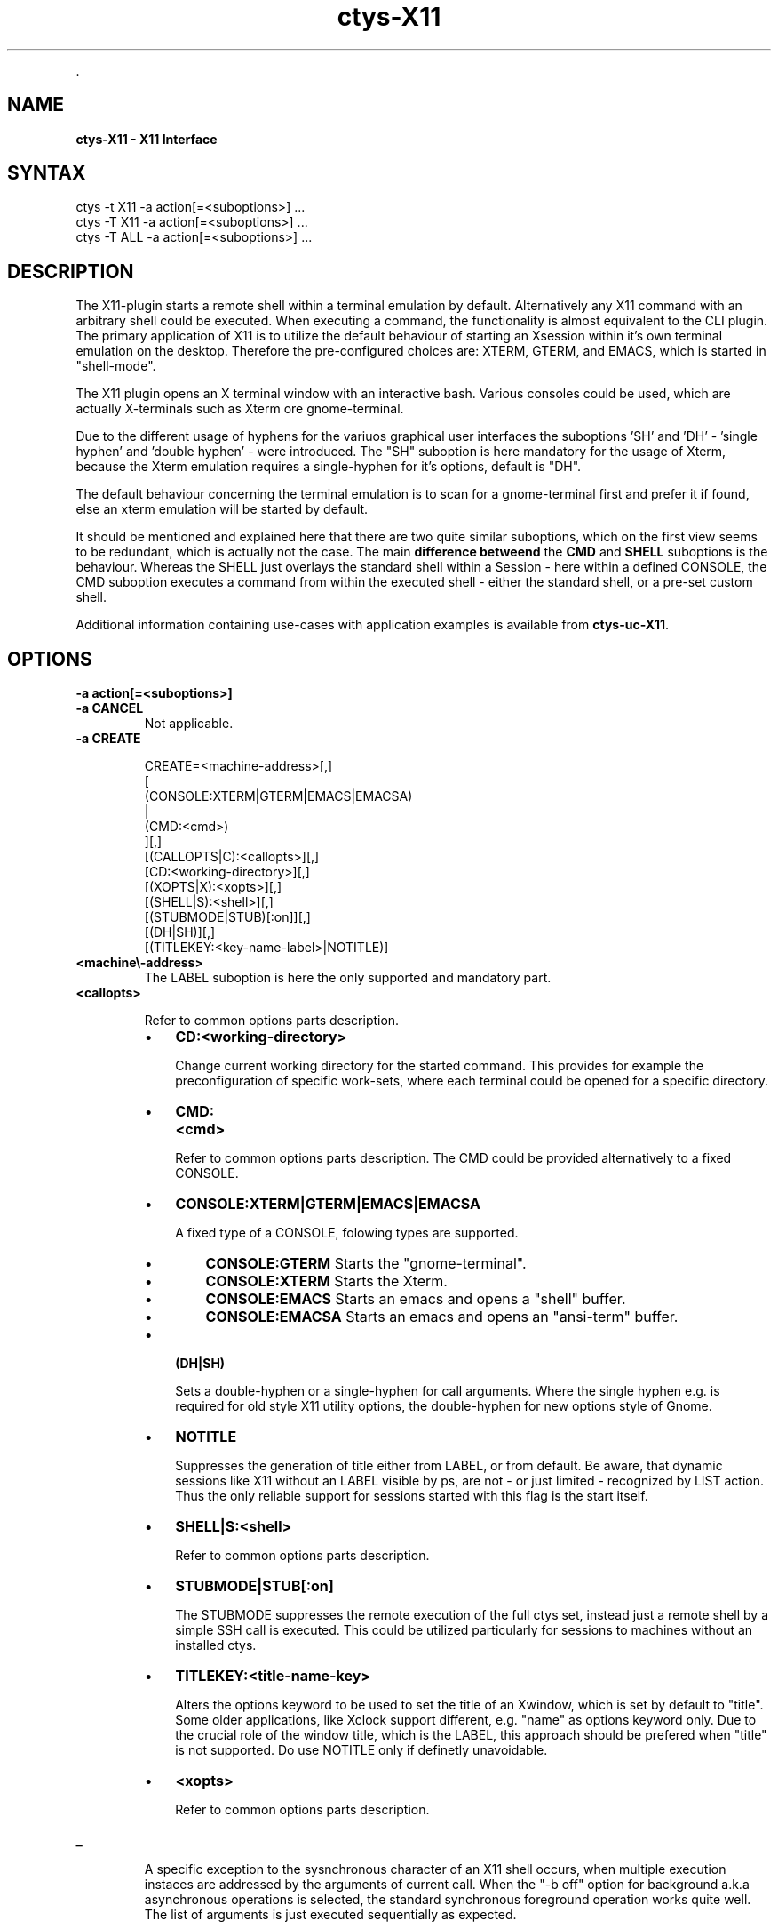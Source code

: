 .TH "ctys-X11" 1 "June, 2010" ""


.P
\&.

.SH NAME
.P
\fBctys-X11 - X11 Interface\fR

.SH SYNTAX

   ctys -t X11 -a action[=<suboptions>] ...
   ctys -T X11 -a action[=<suboptions>] ...
   ctys -T ALL -a action[=<suboptions>] ...

.SH DESCRIPTION
.P
The X11\-plugin starts a remote shell within a terminal
emulation by default.
Alternatively any X11 command with an arbitrary shell could be
executed.
When executing a command, the functionality is almost equivalent to
the CLI plugin.
The primary application of X11 is to utilize the default behaviour of
starting an Xsession within it's own terminal emulation on the desktop.
Therefore the pre\-configured choices are: XTERM, GTERM,
and EMACS, which is started in "shell\-mode".

.P
The X11 plugin opens an X terminal window with an interactive bash.
Various consoles could be used, which are actually X\-terminals
such as Xterm ore gnome\-terminal.

.P
Due to the different usage of hyphens for the variuos graphical user interfaces
the suboptions 'SH' and 'DH' \- 'single hyphen' and 'double hyphen' \- were introduced.
The "SH" suboption is here mandatory for the usage of Xterm, because the Xterm
emulation requires a single\-hyphen for it's options, default is "DH".

.P
The default behaviour concerning the terminal emulation is to scan for
a gnome\-terminal first and prefer it if found, else an xterm emulation
will be started by default.

.P
It should be mentioned and explained here that there are two quite similar suboptions, which on the first view
seems to be redundant, which is actually not the case.
The main \fBdifference betweend\fR the \fBCMD\fR and \fBSHELL\fR suboptions is the behaviour.
Whereas the SHELL just overlays the standard shell within a Session \- here within a defined CONSOLE,
the CMD suboption executes a command from within the executed shell \- either the standard shell, or a pre\-set custom shell.

.P
Additional information containing use\-cases with application examples is available from
\fBctys\-uc\-X11\fR.

.SH OPTIONS
.TP
\fB\-a action[=<suboptions>]\fR

.TP
\fB\-a CANCEL\fR
Not applicable.

.TP
\fB\-a CREATE\fR
.nf
  
  CREATE=<machine-address>[,]
    [
     (CONSOLE:XTERM|GTERM|EMACS|EMACSA)
     |
     (CMD:<cmd>)
    ][,]
    [(CALLOPTS|C):<callopts>][,]
    [CD:<working-directory>][,]
    [(XOPTS|X):<xopts>][,]
    [(SHELL|S):<shell>][,]
    [(STUBMODE|STUB)[:on]][,]
    [(DH|SH)][,]
    [(TITLEKEY:<key-name-label>|NOTITLE)]
  
.fi


.TP

\fB<machine\\-address>\fR
The LABEL suboption is here the only supported and
mandatory part.

.TP

\fB<callopts>\fR

Refer to common options parts description.

.RS
.IP \(bu 3
\fBCD:<working\-directory>\fR

Change current working directory for the started command.
This provides for example the preconfiguration of specific work\-sets,
where each terminal could be opened for a specific directory.

.IP \(bu 3
\fBCMD:<cmd>\fR

Refer to common options parts description.
The CMD could be provided alternatively to a fixed CONSOLE.

.IP \(bu 3
\fBCONSOLE:XTERM|GTERM|EMACS|EMACSA\fR

A fixed type of a CONSOLE, folowing types are supported.

.RS
.IP \(bu 3
\fBCONSOLE:GTERM\fR
Starts the "gnome\-terminal".
.IP \(bu 3
\fBCONSOLE:XTERM\fR
Starts the Xterm.
.IP \(bu 3
\fBCONSOLE:EMACS\fR
Starts an emacs and opens a "shell" buffer.
.IP \(bu 3
\fBCONSOLE:EMACSA\fR
Starts an emacs and opens an "ansi\-term" buffer.

.RE
.IP \(bu 3
\fB(DH|SH)\fR

Sets a double\-hyphen or a single\-hyphen for call
arguments. Where the single hyphen e.g. is required for
old style X11 utility options, the double\-hyphen for
new options style of Gnome.

.IP \(bu 3
\fBNOTITLE\fR

Suppresses the generation of title either from LABEL, or from default.
Be aware, that dynamic sessions like X11 without an LABEL visible by
ps, are not \- or just limited \- recognized by LIST action. 
Thus the only reliable support for sessions started with this flag is the
start itself.

.IP \(bu 3
\fBSHELL|S:<shell>\fR

Refer to common options parts description.

.IP \(bu 3
\fBSTUBMODE|STUB[:on]\fR

The STUBMODE suppresses the remote execution of the full ctys set, instead
just a remote shell by a simple SSH call is executed.
This could be utilized particularly for sessions to machines without an installed
ctys.

.IP \(bu 3
\fBTITLEKEY:<title\-name\-key>\fR

Alters the options keyword to be used to set the title of an Xwindow, which is
set by default to "title".
Some older applications, like Xclock support different, e.g. "name" as
options keyword only.
Due to the crucial role of the window title, which is the LABEL, this
approach should be prefered when "title" is not supported.
Do use NOTITLE only if definetly unavoidable.

.IP \(bu 3
\fB<xopts>\fR

Refer to common options parts description.
.RE

.TP
_

A specific exception to the sysnchronous character of an
X11 shell occurs, when multiple execution instaces are
addressed by the arguments of current call. When the "\-b
off" option for background a.k.a asynchronous operations
is selected, the standard synchronous foreground operation
works quite well. The list of arguments is just executed
sequentially as expected.

In current implementation the user is responsible for
handling the appropriate values, which are assigned by
default. The enforcement of resetting user defined values
could be somewhat tricky due to permutation of bulk
arguments, thus is shifted because of priorities.
Resulting of this, the actual environment is a superposition of all
previous executed target options with the global options.

.TP
\fB\-a ENUMERATE\fR
Not applicable to X11.

.TP
\fB\-a LIST\fR
Almost the same output as common standard, with following
changes in semantics.

[id]
The PID of the first local call below of SSH
termination point, which is the locally executed
relay\-instance of ctys and is the parent shell of
actual running batch/interactive shell.
Thus the topmost ctys\-call.

[pid]
PID of current ctys sessions top.
The following values are not applicable:
uuid, mac, dsp, cp, sp

.TP
\fB\-L <location>\fR
The location provides 
\fBDISPLAYFORWARDING\fR \-
and 
\fBCONNECTIONFORWARDING\fR
\&.
CONNECTIONFORWARDING.
In case of CONNECTIONFORWARDING the terminal is executed locally, whereas a
remotesession is opened from within the contained shell.
In case of additional STUBMODE the shell is a lean SSH login only.

.SH SEE ALSO
.P
\fIctys(1)\fR
,
\fIctys\-plugins(1)\fR
, \fIbash(1)\fR, \fIxterm(1)\fR

.P
\fBFor standards:\fR

.P
\fIFreedesktop:\fR <http://www.freedesktop.org>

.P
\fIXorg:\fR <http://www.x.org>

.P
\fBFor implementations:\fR

.P
\fIFVWM:\fR <http://www.fvwm.org>

.P
\fIGnome:\fR <http://www.gnome.org>

.P
\fIKDE:\fR <http://www.kde.org>

.P
\fIXFCE:\fR <http://www.xfce.org>

.SH AUTHOR
.TS
tab(^); ll.
 Maintenance:^<acue_sf1@sourceforge.net>
 Homepage:^<http://www.UnifiedSessionsManager.org>
 Sourceforge.net:^<http://sourceforge.net/projects/ctys>
 Berlios.de:^<http://ctys.berlios.de>
 Commercial:^<http://www.i4p.com>
.TE


.SH COPYRIGHT
.P
Copyright (C) 2008, 2009, 2010 Ingenieurbuero Arno\-Can Uestuensoez

.P
This is software and documentation from \fBBASE\fR package,

.RS
.IP \(bu 3
for software see GPL3 for license conditions,
.IP \(bu 3
for documents  see GFDL\-1.3 with invariant sections for license conditions.

The whole document \- all sections \- is/are defined as invariant.
.RE

.P
For additional information refer to enclosed Releasenotes and License files.


.\" man code generated by txt2tags 2.3 (http://txt2tags.sf.net)
.\" cmdline: txt2tags -t man -i ctys-X11.t2t -o /tmpn/0/ctys/bld/01.11.015/doc-tmp/BASE/en/man/man1/ctys-X11.1

